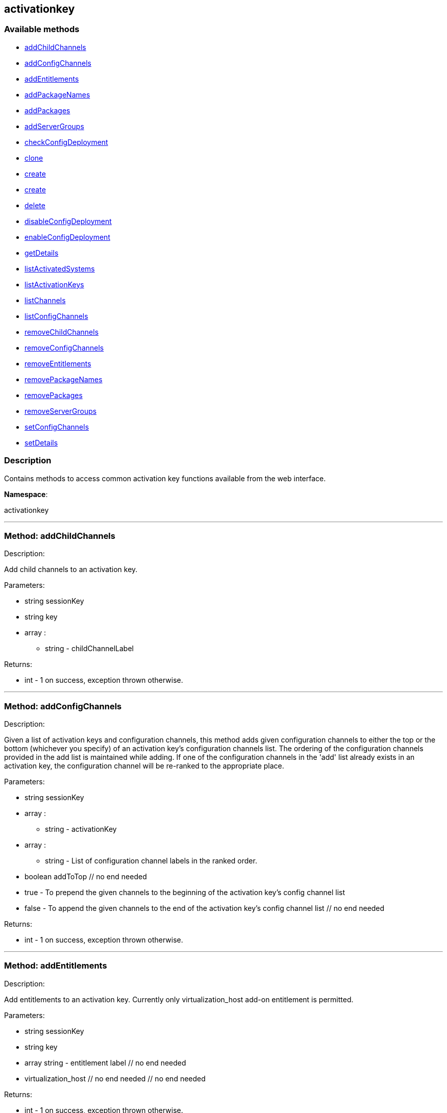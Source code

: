 


[#activationkey]
== activationkey


=== Available methods

* <<activationkey-addChildChannels,addChildChannels>>
* <<activationkey-addConfigChannels,addConfigChannels>>
* <<activationkey-addEntitlements,addEntitlements>>
* <<activationkey-addPackageNames,addPackageNames>>
* <<activationkey-addPackages,addPackages>>
* <<activationkey-addServerGroups,addServerGroups>>
* <<activationkey-checkConfigDeployment,checkConfigDeployment>>
* <<activationkey-clone,clone>>
* <<activationkey-create,create>>
* <<activationkey-create,create>>
* <<activationkey-delete,delete>>
* <<activationkey-disableConfigDeployment,disableConfigDeployment>>
* <<activationkey-enableConfigDeployment,enableConfigDeployment>>
* <<activationkey-getDetails,getDetails>>
* <<activationkey-listActivatedSystems,listActivatedSystems>>
* <<activationkey-listActivationKeys,listActivationKeys>>
* <<activationkey-listChannels,listChannels>>
* <<activationkey-listConfigChannels,listConfigChannels>>
* <<activationkey-removeChildChannels,removeChildChannels>>
* <<activationkey-removeConfigChannels,removeConfigChannels>>
* <<activationkey-removeEntitlements,removeEntitlements>>
* <<activationkey-removePackageNames,removePackageNames>>
* <<activationkey-removePackages,removePackages>>
* <<activationkey-removeServerGroups,removeServerGroups>>
* <<activationkey-setConfigChannels,setConfigChannels>>
* <<activationkey-setDetails,setDetails>>

=== Description

Contains methods to access common activation key functions
 available from the web interface.

*Namespace*:

activationkey

'''


[#activationkey-addChildChannels]
=== Method: addChildChannels 

Description:

Add child channels to an activation key.




Parameters:

* [.string]#string#  sessionKey
 
* [.string]#string#  key
 
* [.array]#array# :
** string - childChannelLabel
 

Returns:

* [.int]#int#  - 1 on success, exception thrown otherwise.
 


'''


[#activationkey-addConfigChannels]
=== Method: addConfigChannels 

Description:

Given a list of activation keys and configuration channels,
 this method adds given configuration channels to either the top or
 the bottom (whichever you specify) of an activation key's
 configuration channels list. The ordering of the configuration channels
 provided in the add list is maintained while adding.
 If one of the configuration channels in the 'add' list
 already exists in an activation key, the
 configuration  channel will be re-ranked to the appropriate place.




Parameters:

  * [.string]#string#  sessionKey
 
* [.array]#array# :
** string - activationKey
 
* [.array]#array# :
** string - List of configuration channel labels in the ranked order.
 
* [.boolean]#boolean#  addToTop
      // no end needed
          * true - To prepend the given channels to the beginning of
                                 the activation key's config channel list
          * false - To append the given channels to the end of
                                     the activation key's config channel list
      // no end needed
 

Returns:

* [.int]#int#  - 1 on success, exception thrown otherwise.
 


'''


[#activationkey-addEntitlements]
=== Method: addEntitlements 

Description:

Add entitlements to an activation key. Currently only
 virtualization_host add-on entitlement is permitted.




Parameters:

* [.string]#string#  sessionKey
 
* [.string]#string#  key
 
* [.array]#array#  string - entitlement label
   // no end needed
     * virtualization_host
   // no end needed
 // no end needed
 

Returns:

* [.int]#int#  - 1 on success, exception thrown otherwise.
 


'''


[#activationkey-addPackageNames]
=== Method: addPackageNames (Deprecated)

Description:

Add packages to an activation key using package name only.


Deprecated - being replaced by addPackages(string sessionKey, string key,
 array[packages])


Parameters:

* [.string]#string#  sessionKey
 
* [.string]#string#  key
 
* [.array]#array# :
** string - packageName
 

Returns:

* [.int]#int#  - 1 on success, exception thrown otherwise.
 

Available since API version: 10.2

'''


[#activationkey-addPackages]
=== Method: addPackages 

Description:

Add packages to an activation key.




Parameters:

* [.string]#string#  sessionKey
 
* [.string]#string#  key
 
* [.array]#array# :
      * [.struct]#struct#  - packages
          * [.string]#string#  "name" - Package name
          * [.string]#string#  "arch" - Arch label - Optional
     // no end needed
   // no end needed
 

Returns:

* [.int]#int#  - 1 on success, exception thrown otherwise.
 


'''


[#activationkey-addServerGroups]
=== Method: addServerGroups 

Description:

Add server groups to an activation key.




Parameters:

* [.string]#string#  sessionKey
 
* [.string]#string#  key
 
* [.array]#array# :
** int - serverGroupId
 

Returns:

* [.int]#int#  - 1 on success, exception thrown otherwise.
 


'''


[#activationkey-checkConfigDeployment]
=== Method: checkConfigDeployment 

Description:

Check configuration file deployment status for the
 activation key specified.




Parameters:

* [.string]#string#  sessionKey
 
* [.string]#string#  key
 

Returns:

* 1 if enabled, 0 if disabled, exception thrown otherwise. 
 


'''


[#activationkey-clone]
=== Method: clone 

Description:

Clone an existing activation key.




Parameters:

* [.string]#string#  sessionKey
 
* [.string]#string#  key - Key to be cloned.
 
* [.string]#string#  cloneDescription - Description of the cloned key.
 

Returns:

* string - The new activation key. 
 


'''


[#activationkey-create]
=== Method: create 

Description:

Create a new activation key.
 The activation key parameter passed
 in will be prefixed with the organization ID, and this value will be
 returned from the create call.

 Eg. If the caller passes in the key "foo" and belong to an organization with
 the ID 100, the actual activation key will be "100-foo".

 This call allows for the setting of a usage limit on this activation key.
 If unlimited usage is desired see the similarly named API method with no
 usage limit argument.




Parameters:

* [.string]#string#  sessionKey
 
* [.string]#string#  key - Leave empty to have new key autogenerated.
 
* [.string]#string#  description
 
* [.string]#string#  baseChannelLabel - Leave empty to accept
 default.
 
* [.int]#int#  usageLimit - If unlimited usage is desired,
 use the create API that does not include the parameter.
 
* [.array]#array#  string - Add-on entitlement label to associate with the
 key.
   // no end needed
     * virtualization_host
   // no end needed
 // no end needed
 
* [.boolean]#boolean#  universalDefault
 

Returns:

* string - The new activation key. 
 


'''


[#activationkey-create]
=== Method: create 

Description:

Create a new activation key with unlimited usage.
 The activation key parameter passed
 in will be prefixed with the organization ID, and this value will be
 returned from the create call.

 Eg. If the caller passes in the key "foo" and belong to an organization with
 the ID 100, the actual activation key will be "100-foo".




Parameters:

* [.string]#string#  sessionKey
 
* [.string]#string#  key - Leave empty to have new key autogenerated.
 
* [.string]#string#  description
 
* [.string]#string#  baseChannelLabel - Leave empty to accept
 default.
 
* [.array]#array#  string - Add-on entitlement label to associate with the
 key.
   // no end needed
     * virtualization_host
   // no end needed
 // no end needed
 
* [.boolean]#boolean#  universalDefault
 

Returns:

* string - The new activation key. 
 


'''


[#activationkey-delete]
=== Method: delete 

Description:

Delete an activation key.




Parameters:

* [.string]#string#  sessionKey
 
* [.string]#string#  key
 

Returns:

* [.int]#int#  - 1 on success, exception thrown otherwise.
 


'''


[#activationkey-disableConfigDeployment]
=== Method: disableConfigDeployment 

Description:

Disable configuration file deployment for the specified activation key.




Parameters:

* [.string]#string#  sessionKey
 
* [.string]#string#  key
 

Returns:

* [.int]#int#  - 1 on success, exception thrown otherwise.
 


'''


[#activationkey-enableConfigDeployment]
=== Method: enableConfigDeployment 

Description:

Enable configuration file deployment for the specified activation key.




Parameters:

* [.string]#string#  sessionKey
 
* [.string]#string#  key
 

Returns:

* [.int]#int#  - 1 on success, exception thrown otherwise.
 


'''


[#activationkey-getDetails]
=== Method: getDetails 

Description:

Lookup an activation key's details.




Parameters:

* [.string]#string#  sessionKey
 
* [.string]#string#  key
 

Returns:

* * [.struct]#struct#  - activation key
     * [.string]#string#  "key"
     * [.string]#string#  "description"
     * [.int]#int#  "usage_limit"
     * [.string]#string#  "base_channel_label"
     * [.array]#array#  "child_channel_labels"
** string - childChannelLabel
     * [.array]#array#  "entitlements"
** string - entitlementLabel
     * [.array]#array#  "server_group_ids"
** string - serverGroupId
     * [.array]#array#  "package_names"
** string - packageName - (deprecated by packages)
     * [.array]#array#  "packages"
       * [.struct]#struct#  - package
         * [.string]#string#  "name" - packageName
         * [.string]#string#  "arch" - archLabel - optional
       // no end needed
     // no end needed
     * [.boolean]#boolean#  "universal_default"
     * [.boolean]#boolean#  "disabled"
     * [.string]#string#  "contact_method" - One of the following:
       // no end needed
         * default
         * ssh-push
         * ssh-push-tunnel
       // no end needed
   // no end needed
  
 

Available since API version: 10.2

'''


[#activationkey-listActivatedSystems]
=== Method: listActivatedSystems 

Description:

List the systems activated with the key provided.




Parameters:

* [.string]#string#  sessionKey
 
* [.string]#string#  key
 

Returns:

* [.array]#array# :
       * [.struct]#struct#  - system structure
           * [.int]#int#  "id" - System id
           * [.string]#string#  "hostname"
           * [.dateTime.iso8601]#dateTime.iso8601#  "last_checkin" - Last time server
               successfully checked in
       // no end needed
   // no end needed
 


'''


[#activationkey-listActivationKeys]
=== Method: listActivationKeys 

Description:

List activation keys that are visible to the
 user.




Parameters:

* [.string]#string#  sessionKey
 

Returns:

* [.array]#array# :
     * [.struct]#struct#  - activation key
     * [.string]#string#  "key"
     * [.string]#string#  "description"
     * [.int]#int#  "usage_limit"
     * [.string]#string#  "base_channel_label"
     * [.array]#array#  "child_channel_labels"
** string - childChannelLabel
     * [.array]#array#  "entitlements"
** string - entitlementLabel
     * [.array]#array#  "server_group_ids"
** string - serverGroupId
     * [.array]#array#  "package_names"
** string - packageName - (deprecated by packages)
     * [.array]#array#  "packages"
       * [.struct]#struct#  - package
         * [.string]#string#  "name" - packageName
         * [.string]#string#  "arch" - archLabel - optional
       // no end needed
     // no end needed
     * [.boolean]#boolean#  "universal_default"
     * [.boolean]#boolean#  "disabled"
     * [.string]#string#  "contact_method" - One of the following:
       // no end needed
         * default
         * ssh-push
         * ssh-push-tunnel
       // no end needed
   // no end needed
 
   // no end needed
 

Available since API version: 10.2

'''


[#activationkey-listChannels]
=== Method: listChannels 

Description:

List the channels for the given activation key
 with temporary authentication tokens to access them.
 Authentication is done via a machine specific password.




Parameters:

* [.string]#string#  minionId - The id of the minion to authenticate with.
 
* [.string]#string#  machinePassword - password specific to a machine.
 
* [.string]#string#  activationKey - activation key to use channels from.
 

Returns:

* [.array]#array# :
         * [.struct]#struct#  - channelInfo
       * [.string]#string#  "label" - Channel label
       * [.string]#string#  "name" - Channel name
       * [.string]#string#  "url" - Channel url
       * [.string]#string#  "token" - Channel access token
  // no end needed
 
     // no end needed
 


'''


[#activationkey-listConfigChannels]
=== Method: listConfigChannels 

Description:

List configuration channels
 associated to an activation key.




Parameters:

* [.string]#string#  sessionKey
 
* [.string]#string#  key
 

Returns:

* [.array]#array# :
     * [.struct]#struct#  - Configuration Channel information
   * [.int]#int#  "id"
   * [.int]#int#  "orgId"
   * [.string]#string#  "label"
   * [.string]#string#  "name"
   * [.string]#string#  "description"
   * [.struct]#struct#  "configChannelType"
   * [.struct]#struct#  - Configuration Channel Type information
   * [.int]#int#  "id"
   * [.string]#string#  "label"
   * [.string]#string#  "name"
   * [.int]#int#  "priority"
 // no end needed
 
 // no end needed
 
   // no end needed
 


'''


[#activationkey-removeChildChannels]
=== Method: removeChildChannels 

Description:

Remove child channels from an activation key.




Parameters:

* [.string]#string#  sessionKey
 
* [.string]#string#  key
 
* [.array]#array# :
** string - childChannelLabel
 

Returns:

* [.int]#int#  - 1 on success, exception thrown otherwise.
 


'''


[#activationkey-removeConfigChannels]
=== Method: removeConfigChannels 

Description:

Remove configuration channels from the given activation keys.




Parameters:

* [.string]#string#  sessionKey 
 
* [.array]#array# :
** string - activationKey
 
* [.array]#array# :
** string - configChannelLabel
 

Returns:

* [.int]#int#  - 1 on success, exception thrown otherwise.
 


'''


[#activationkey-removeEntitlements]
=== Method: removeEntitlements 

Description:

Remove entitlements (by label) from an activation key.
 Currently only virtualization_host add-on entitlement is permitted.




Parameters:

* [.string]#string#  sessionKey
 
* [.string]#string#  key
 
* [.array]#array#  string - entitlement label
   // no end needed
     * virtualization_host
   // no end needed
 // no end needed
 

Returns:

* [.int]#int#  - 1 on success, exception thrown otherwise.
 


'''


[#activationkey-removePackageNames]
=== Method: removePackageNames (Deprecated)

Description:

Remove package names from an activation key.


Deprecated - being replaced by removePackages(string sessionKey, string key,
 array[packages])


Parameters:

* [.string]#string#  sessionKey
 
* [.string]#string#  key
 
* [.array]#array# :
** string - packageName
 

Returns:

* [.int]#int#  - 1 on success, exception thrown otherwise.
 

Available since API version: 10.2

'''


[#activationkey-removePackages]
=== Method: removePackages 

Description:

Remove package names from an activation key.




Parameters:

* [.string]#string#  sessionKey
 
* [.string]#string#  key
 
* [.array]#array# :
      * [.struct]#struct#  - packages
          * [.string]#string#  "name" - Package name
          * [.string]#string#  "arch" - Arch label - Optional
     // no end needed
   // no end needed
 

Returns:

* [.int]#int#  - 1 on success, exception thrown otherwise.
 


'''


[#activationkey-removeServerGroups]
=== Method: removeServerGroups 

Description:

Remove server groups from an activation key.




Parameters:

* [.string]#string#  sessionKey
 
* [.string]#string#  key
 
* [.array]#array# :
** int - serverGroupId
 

Returns:

* [.int]#int#  - 1 on success, exception thrown otherwise.
 


'''


[#activationkey-setConfigChannels]
=== Method: setConfigChannels 

Description:

Replace the existing set of
 configuration channels on the given activation keys.
 Channels are ranked by their order in the array.




Parameters:

* [.string]#string#  sessionKey 
 
* [.array]#array# :
** string - activationKey
 
* [.array]#array# :
** string - configChannelLabel
 

Returns:

* [.int]#int#  - 1 on success, exception thrown otherwise.
 


'''


[#activationkey-setDetails]
=== Method: setDetails 

Description:

Update the details of an activation key.




Parameters:

* [.string]#string#  sessionKey
 
* [.string]#string#  key
 
* [.struct]#struct#  - activation key
   * [.string]#string#  "description" - optional
   * [.string]#string#  "base_channel_label" - optional -
   to set default base channel set to empty string or 'none'
   * [.int]#int#  "usage_limit" - optional
   * [.boolean]#boolean#  "unlimited_usage_limit" - Set true
   for unlimited usage and to override usage_limit
   * [.boolean]#boolean#  "universal_default" - optional
   * [.boolean]#boolean#  "disabled" - optional
   * [.string]#string#  "contact_method" - One of the following:
     // no end needed
       * default
       * ssh-push
       * ssh-push-tunnel
     // no end needed
 // no end needed
 

Returns:

* [.int]#int#  - 1 on success, exception thrown otherwise.
 


'''


